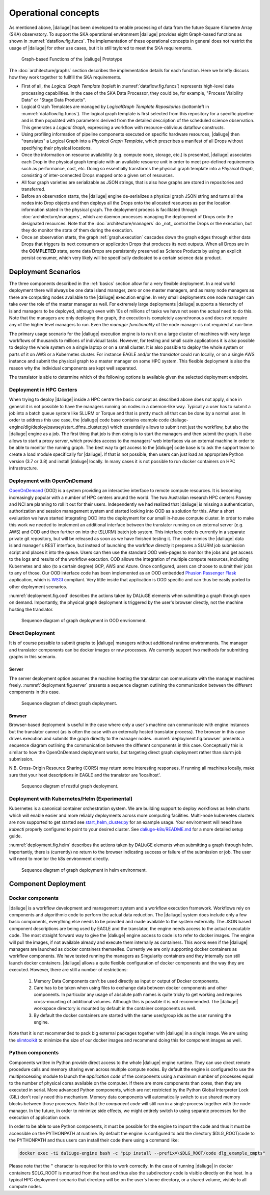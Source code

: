 .. _deployment:

.. _dlg_functions:

Operational concepts
^^^^^^^^^^^^^^^^^^^^
As mentioned above, |daliuge| has been developed to enable processing of data from the future Square Kilometre Array (SKA) observatory. To support the SKA operational environment |daliuge| provides eight Graph-based functions as shown in
:numref:`dataflow.fig.funcs`. The implementation of these operational concepts in general does not restrict the usage of |daliuge| for other use cases, but it is still taylored to meet the SKA requirements.

.. _dataflow.fig.funcs:

.. figure:: images/dfms_func_as_graphs.jpg

   Graph-based Functions of the |daliuge| Prototype

The :doc:`architecture/graphs` section describes the implementation details for each function.
Here we briefly discuss how they work together to fullfill the SKA requirements.

* First of all, the *Logical Graph Template* (topleft in
  :numref:`dataflow.fig.funcs`) represents high-level
  data processing capabilities. In the case of the SKA Data Processor, they could be, for example,
  "Process Visibility Data" or "Stage Data Products".

* Logical Graph Templates are managed by *LogicalGraph Template
  Repositories* (bottomleft in :numref:`dataflow.fig.funcs`).
  The logical graph template is first selected from this repository for a specific pipeline and
  is then populated with parameters derived from the detailed description of the scheduled science observation. This generates a *Logical Graph*, expressing a workflow with resource-oblivious dataflow constructs.

* Using profiling information of pipeline components executed on specific hardware resources, |daliuge|
  then "translates" a Logical Graph into a *Physical Graph Template*, which prescribes a manifest of all Drops without specifying their physical locations.

* Once the information on resource availability (e.g. compute node, storage, etc.) is presented,
  |daliuge| associates each Drop in the physical graph template with an available resource unit
  in order to meet pre-defined requirements such as performance, cost, etc.
  Doing so essentially transforms the physical graph template into a *Physical Graph*,
  consisting of inter-connected Drops mapped onto a given set of resources.

* All four graph varieties are serializable as JSON strings, that is also how graphs are stored in repositories and transferred.

* Before an observation starts, the |daliuge| engine de-serializes a physical graph JSON string and turns all the nodes into Drop objects and then deploys all the Drops onto the allocated resources as per the
  location information stated in the physical graph. The deployment process is
  facilitated through :doc:`architecture/managers`, which are daemon processes managing the deployment of Drops
  onto the designated resources. Note that the :doc:`architecture/managers` do _not_ control the Drops or the execution, but they do monitor the state of them during the execution.

* Once an observation starts, the graph :ref:`graph.execution` cascades down the graph edges through either data Drops that triggers its next consumers or application Drops
  that produces its next outputs. When all Drops are in the **COMPLETED** state, some data Drops
  are persistently preserved as Science Products by using an explicit persist
  consumer, which very likely will be specifically dedicated to a certain
  science data product.


Deployment Scenarios
====================

The three components described in the :ref:`basics` section allow for a very flexible deployment. In a real world deployment there will always be one data island manager, zero or one master managers, and as many node managers as there are computing nodes available to the |daliuge| execution engine. In very small deployments one node manager can take over the role of the master manager as well. For extremely large deployments |daliuge| supports a hierarchy of island managers to be deployed, although even with 10s of millions of tasks we have not seen the actual need to do this. Note that the managers are only deploying the graph, the execution is completely asynchronous and does not require any of the higher level managers to run. Even the *manager functionality* of the node manager is not required at run-time.

The primary usage scenario for the |daliuge| execution engine is to run it on a large cluster of machines with very large workflows of thousands to millions of individual tasks. However, for testing and small scale applications it is also possible to deploy the whole system on a single laptop or on a small cluster. It is also possible to deploy the whole system or parts of it on AWS or a Kubernetes cluster. For instance EAGLE and/or the *translator* could run locally, or on a single AWS instance and submit the physical graph to a master manager on some HPC system. This flexible deployment is also the reason why the individual components are kept well separated.

The translator is able to determine which of the following options is available given the selected deployment endpoint.

Deployment in HPC Centers
~~~~~~~~~~~~~~~~~~~~~~~~~

When trying to deploy |daliuge| inside a HPC centre the basic concept as described above does not apply, since in general it is not possible to have the managers running on nodes in a daemon-like way. Typically a user has to submit a job into a batch queue system like SLURM or Torque and that is pretty much all that can be done by a normal user. In order to address this use case, the |daliuge| code base contains example code (daliuge-engine/dlg/deploy/pawsey/start_dfms_cluster.py) which essentially allows to submit not just the workflow, but also the |daliuge| engine as a job. The first thing that job is then doing is to start the managers and then submit the graph. It also allows to start a proxy server, which provides access to the managers' web interfaces via an external machine in order to be able to monitor the running graph. The best way to get access to the |daliuge| code base is to ask the support team to create a load module specifically for |daliuge|. If that is not possible, then users can just load an appropriate Python version (3.7 or 3.8) and install |daliuge| locally. In many cases it is not possible to run docker containers on HPC infrastructure.

Deployment with OpenOnDemand
~~~~~~~~~~~~~~~~~~~~~~~~~~~~

`OpenOnDemand <https://openondemand.org>`_ (OOD) is a system providing an interactive interface to remote compute resources. It is becoming increasingly popular with a number of HPC centers around the world. The two Australian research HPC centers Pawsey and NCI are planning to roll it out for their users. Independently we had realized that |daliuge| is missing a authentication, authorization and session management system and started looking into OOD as a solution for this. After a short evaluation we have started integrating OOD into the deployment for our small in-house compute cluster. In order to make this work we needed to implement an additional interface between the translator running on an external server (e.g. AWS) and OOD and then further on into the (SLURM) batch job system. This interface code is currently in a separate private git repository, but will be released as soon as we have finished testing it. The code mimics the |daliuge| data island manager's REST interface, but instead of launching the workflow directly it prepares a SLURM job submission script and places it into the queue. Users can then use the standard OOD web-pages to monitor the jobs and get access to the logs and results of the workflow execution. OOD allows the integration of multiple compute resources, including Kubernetes and also (to a certain degree) GCP, AWS and Azure. Once configured, users can choose to submit their jobs to any of those. Our OOD interface code has been implemented as an OOD embedded `Phusion Passenger <https://www.phusionpassenger.com/>`_ `Flask <https://flask.palletsprojects.com/en/2.0.x/>`_ application, which is `WSGI <https://wsgi.readthedocs.io>`_ compliant. Very little inside that application is OOD specific and can thus be easily ported to other deployment scenarios.

:numref:`deployment.fig.ood` describes the actions taken by DALiuGE elements when submitting a graph through open on demand.
Importantly, the physical graph deployment is triggered by the user's browser directly, not the machine hosting the translator.

.. _deployment.fig.ood:

.. figure:: images/deploy_ood.jpeg

   Sequence diagram of graph deployment in OOD envrionment.

Direct Deployment
~~~~~~~~~~~~~~~~~

It is of course possible to submit graphs to |daliuge| managers without additional runtime environments.
The manager and translator components can be docker images or raw processes.
We currently support two methods for submitting graphs in this scenario.

Server
------

The server deployment option assumes the machine hosting the translator can communicate with the manager machines freely.
:numref:`deployment.fig.server` presents a sequence diagram outlining the communication between the different components in this case.

.. _deployment.fig.server:

.. figure:: images/deploy_server.jpeg

   Sequence diagram of direct graph deployment.

Browser
-------

Browser-based deployment is useful in the case where only a user's machine can communicate with engine instances but the translator cannot (as is often the case with an externally hosted translator process).
The browser in this case drives execution and submits the graph directly to the manager nodes.
:numref:`deployment.fig.browser` presents a sequence diagram outlining the communication between the different components in this case.
Conceptually this is similar to how the OpenOnDemand deployment works, but targeting direct graph deployment rather than slurm job submission.

N.B. Cross-Origin Resource Sharing (CORS) may return some interesting responses. If running all machines
locally, make sure that your host descriptions in EAGLE and the translator are 'localhost'.

.. _deployment.fig.browser:

.. figure:: images/deploy_browser.jpeg

   Sequence diagram of restful graph deployment.

Deployment with Kubernetes/Helm (Experimental)
~~~~~~~~~~~~~~~~~~~~~~~~~~~~~~~~~~~~~~~~~~~~~~

Kubernetes is a canonical container orchestration system.
We are building support to deploy workflows as helm charts which will enable easier and more reliably deployments across more computing facilities.
Multi-node kubernetes clusters are now supported to get started see `start_helm_cluster.py <https://github.com/ICRAR/daliuge/blob/master/daliuge-engine/dlg/deploy/start_helm_cluster.py>`_ for an example usage.
Your environment will need have `kubectl` properly configured to point to your desired cluster.
See `daliuge-k8s/README.md <https://github.com/ICRAR/daliuge/tree/master/daliuge-k8s>`_ for a more detailed setup guide.

:numref:`deployment.fig.helm` describes the actions taken by DALiuGE elements when submitting a graph through helm.
Importantly, there is (currently) no return to the browser indicating success or failure of the submission or job.
The user will need to monitor the k8s environment directly.

.. _deployment.fig.helm:

.. figure:: images/deploy_helm.jpeg

   Sequence diagram of graph deployment in helm environment.

Component Deployment
====================

Docker components
~~~~~~~~~~~~~~~~~

|daliuge| is a workflow development and management system and a workflow execution framework. Workflows rely on components and algorithmic code to perform the actual data reduction. The |daliuge| system does include only a few basic components, everything else needs to be provided and made available to the system externally. The JSON based component descriptions are being used by EAGLE and the translator, the engine needs access to the actual executable code. The most straight forward way to give the |daliuge| engine access to code is to refer to docker images. The engine will pull the images, if not available already and execute them internally as containers. This works even if the |daliuge| managers are launched as docker containers themselfes. Currently we are only supporting docker containers as workflow components. We have tested running the managers as Singularity containers and they internally can still launch docker containers. |daliuge| allows a quite flexible configuration of docker components and the way they are executed. However, there are still a number of restrictions:

  (1) Memory Data Components can't be used directly as input or output of Docker components.

  (2) Care has to be taken when using files to exchange data between docker components and other components. In particular any usage of absolute path names is quite tricky to get working and requires cross-mounting of additional volumes. Although this is possible it is not recommended. The |daliuge| workspace directory is mounted by default in the container components as well.

  (3) By default the docker containers are started with the same user/group ids as the user running the engine.

Note that it is not recommended to pack big external packages together with |daliuge| in a single image. We are using the `slimtoolkit <https://github.com/slimtoolkit/slim>`_ to minimize the size of our docker images and recommend doing this for component images as well.

Python components
~~~~~~~~~~~~~~~~~

Components written in Python provide direct access to the whole |daliuge| engine runtime. They can use direct remote procedure calls and memory sharing even across multiple compute nodes. By default the engine is configured to use the multiprocessing module to launch the *application code* of the components using a maximum number of processes equal to the number of physical cores available on the computer. If there are more components than cores, then they are executed in serial. More advanced Python components, which are not restricted by the Python Global Interpreter Lock (GIL) don't really need this mechanism. Memory data components will automatically switch to use shared memory blocks between those processes. Note that the *component code* will still run in a single process together with the node manager. In the future, in order to minimize side effects, we might entirely switch to using separate processes for the execution of application code.

In order to be able to use Python components, it must be possible for the engine to import the code and thus it must be accessible on the PYTHONPATH at runtime. By default the engine is configured to add the directory $DLG_ROOT/code to the PYTHONPATH and thus users can install their code there using a command like:

.. code-block:: none

  docker exec -ti daliuge-engine bash -c "pip install --prefix=\$DLG_ROOT/code dlg_example_cmpts" 

Please note that the '\' character is required for this to work correctly. In the case of running |daliuge| in docker containers $DLG_ROOT is mounted from the host and thus also the subdirectory code is visible directly on the host. In a typical HPC deployment scenario that directory will be on the user's home directory, or a shared volume, visible to all compute nodes. 